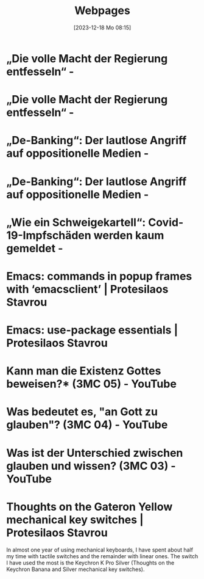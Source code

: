 #+title:      Webpages
#+date:       [2023-12-18 Mo 08:15]
#+filetags:   :capture:
#+identifier: 20231218T081552
#+STARTUP: showall

* „Die volle Macht der Regierung entfesseln“ -
:PROPERTIES:
:CREATED: [2024-06-12 Mi 14:08]
:SOURCE: https://multipolar-magazin.de/artikel/rki-protokolle-6
:END:

* „Die volle Macht der Regierung entfesseln“ -
:PROPERTIES:
:CREATED: [2024-06-26 Mi 13:14]
:SOURCE: https://multipolar-magazin.de/artikel/rki-protokolle-6
:END:

* „De-Banking“: Der lautlose Angriff auf oppositionelle Medien -
:PROPERTIES:
:CREATED: [2024-06-26 Mi 13:15]
:SOURCE: https://multipolar-magazin.de/artikel/de-banking
:END:

* „De-Banking“: Der lautlose Angriff auf oppositionelle Medien -
:PROPERTIES:
:CREATED: [2024-07-19 Fr 16:56]
:SOURCE: https://multipolar-magazin.de/artikel/de-banking
:END:

* „Wie ein Schweigekartell“: Covid-19-Impfschäden werden kaum gemeldet -
:PROPERTIES:
:CREATED: [2024-09-19 Do 15:45]
:SOURCE: https://multipolar-magazin.de/artikel/schweigekartell-impfschaden
:END:

* Emacs: commands in popup frames with ‘emacsclient’ | Protesilaos Stavrou
:PROPERTIES:
:CREATED: [2024-09-19 Do 15:49]
:SOURCE: https://protesilaos.com/codelog/2024-09-19-emacs-command-popup-frame-emacsclient/
:END:

* Emacs: use-package essentials | Protesilaos Stavrou
:PROPERTIES:
:CREATED: [2024-09-19 Do 15:54]
:SOURCE: https://protesilaos.com/codelog/2024-07-23-emacs-use-package-essentials/
:END:

* Kann man die Existenz Gottes beweisen?* (3MC 05) - YouTube
:PROPERTIES:
:CREATED: [2024-10-16 Mi 10:58]
:SOURCE: https://www.youtube.com/watch?v=nBxbiEoTwwk
:CUSTOM_ID: h:6a1a130e-0022-4117-ae9e-f430ebeb2436
:END:

* Was bedeutet es, "an Gott zu glauben"? (3MC 04) - YouTube
:PROPERTIES:
:CREATED: [2024-10-16 Mi 10:59]
:SOURCE: https://www.youtube.com/watch?v=k7PMpvOfXyQ
:CUSTOM_ID: h:d468f205-b36e-4e20-9d16-e4b4c7499691
:END:

* Was ist der Unterschied zwischen glauben und wissen? (3MC 03) - YouTube
:PROPERTIES:
:CREATED: [2024-10-16 Mi 10:59]
:SOURCE: https://www.youtube.com/watch?v=-8TmMZHjMrQ
:CUSTOM_ID: h:f956f5da-6818-47c9-96e9-98164e8ff28c
:END:

* Thoughts on the Gateron Yellow mechanical key switches | Protesilaos Stavrou
:PROPERTIES:
:CREATED: [2024-11-15 Fr 10:22]
:SOURCE: https://protesilaos.com/keeb/2024-11-14-gateron-yellow-mechanical-key-switches/
:END:
In almost one year of using mechanical keyboards, I have spent about half my time with tactile switches and the remainder with linear ones. The switch I have used the most is the Keychron K Pro Silver (Thoughts on the Keychron Banana and Silver mechanical key switches).

